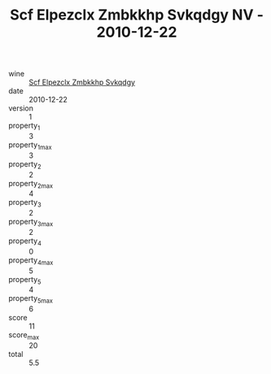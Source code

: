 :PROPERTIES:
:ID:                     03d2d95c-7ed4-4f76-b09e-d882f425b432
:END:
#+TITLE: Scf Elpezclx Zmbkkhp Svkqdgy NV - 2010-12-22

- wine :: [[id:e483d4bf-7856-4f59-90ba-279b20b21066][Scf Elpezclx Zmbkkhp Svkqdgy]]
- date :: 2010-12-22
- version :: 1
- property_1 :: 3
- property_1_max :: 3
- property_2 :: 2
- property_2_max :: 4
- property_3 :: 2
- property_3_max :: 2
- property_4 :: 0
- property_4_max :: 5
- property_5 :: 4
- property_5_max :: 6
- score :: 11
- score_max :: 20
- total :: 5.5


